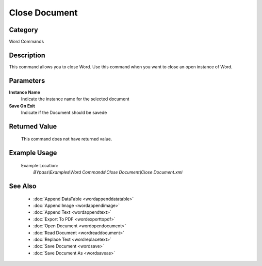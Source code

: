 Close Document
==============

Category
--------
Word Commands

Description
-----------

This command allows you to close Word. Use this command when you want to close an open instance of Word.

Parameters
----------

**Instance Name**
	Indicate the instance name for the selected document

**Save On Exit**
	Indicate if the Document should be savede



Returned Value
--------------
	This command does not have returned value.

Example Usage
-------------

	Example Location:  
		`BYpass\\Examples\\Word Commands\\Close Document\\Close Document.xml`

See Also
--------
	- :doc:`Append DataTable <wordappenddatatable>`
	- :doc:`Append Image <wordappendimage>`
	- :doc:`Append Text <wordappendtext>`
	- :doc:`Export To PDF <wordexporttopdf>`
	- :doc:`Open Document <wordopendocument>`
	- :doc:`Read Document <wordreaddocument>`
	- :doc:`Replace Text <wordreplacetext>`
	- :doc:`Save Document <wordsave>`
	- :doc:`Save Document As <wordsaveas>`

	
